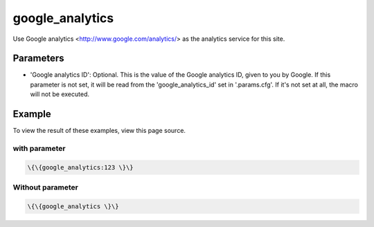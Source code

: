 
google_analytics
################


Use Google analytics <http://www.google.com/analytics/> as the analytics service for this site.


Parameters
**********

* 'Google analytics ID': Optional. This is the value of the Google analytics ID, given to you by Google. If this parameter is not set, it will be read from the 'google_analytics_id' set in '.params.cfg'. If it's not set at all, the macro will not be executed.


Example
*******


To view the result of these examples, view this page source.


with parameter
==============



.. code-block:: python

  \{\{google_analytics:123 \}\}




Without parameter
=================



.. code-block:: python

  \{\{google_analytics \}\}



